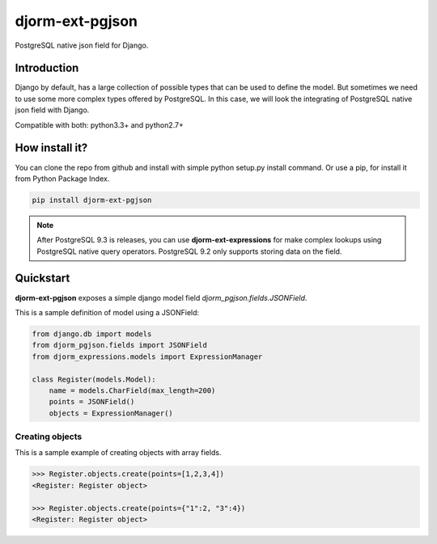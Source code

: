 djorm-ext-pgjson
================

PostgreSQL native json field for Django.


Introduction
------------

Django by default, has a large collection of possible types that can be used to define the
model. But sometimes we need to use some more complex types offered by PostgreSQL. In this
case, we will look the integrating of PostgreSQL native json field with Django.

Compatible with both: python3.3+ and python2.7+


How install it?
---------------

You can clone the repo from github and install with simple python setup.py install
command. Or use a pip, for install it from Python Package Index.

.. code-block:: console

    pip install djorm-ext-pgjson


.. note::

    After PostgreSQL 9.3 is releases, you can use **djorm-ext-expressions** for make
    complex lookups using PostgreSQL native query operators. PostgreSQL 9.2 only supports
    storing data on the field.


Quickstart
----------

**djorm-ext-pgjson** exposes a simple django model field `djorm_pgjson.fields.JSONField`.

This is a sample definition of model using a JSONField:

.. code-block:: python

    from django.db import models
    from djorm_pgjson.fields import JSONField
    from djorm_expressions.models import ExpressionManager

    class Register(models.Model):
        name = models.CharField(max_length=200)
        points = JSONField()
        objects = ExpressionManager()



Creating objects
~~~~~~~~~~~~~~~~

This is a sample example of creating objects with array fields.

.. code-block:: pycon

    >>> Register.objects.create(points=[1,2,3,4])
    <Register: Register object>

    >>> Register.objects.create(points={"1":2, "3":4})
    <Register: Register object>
